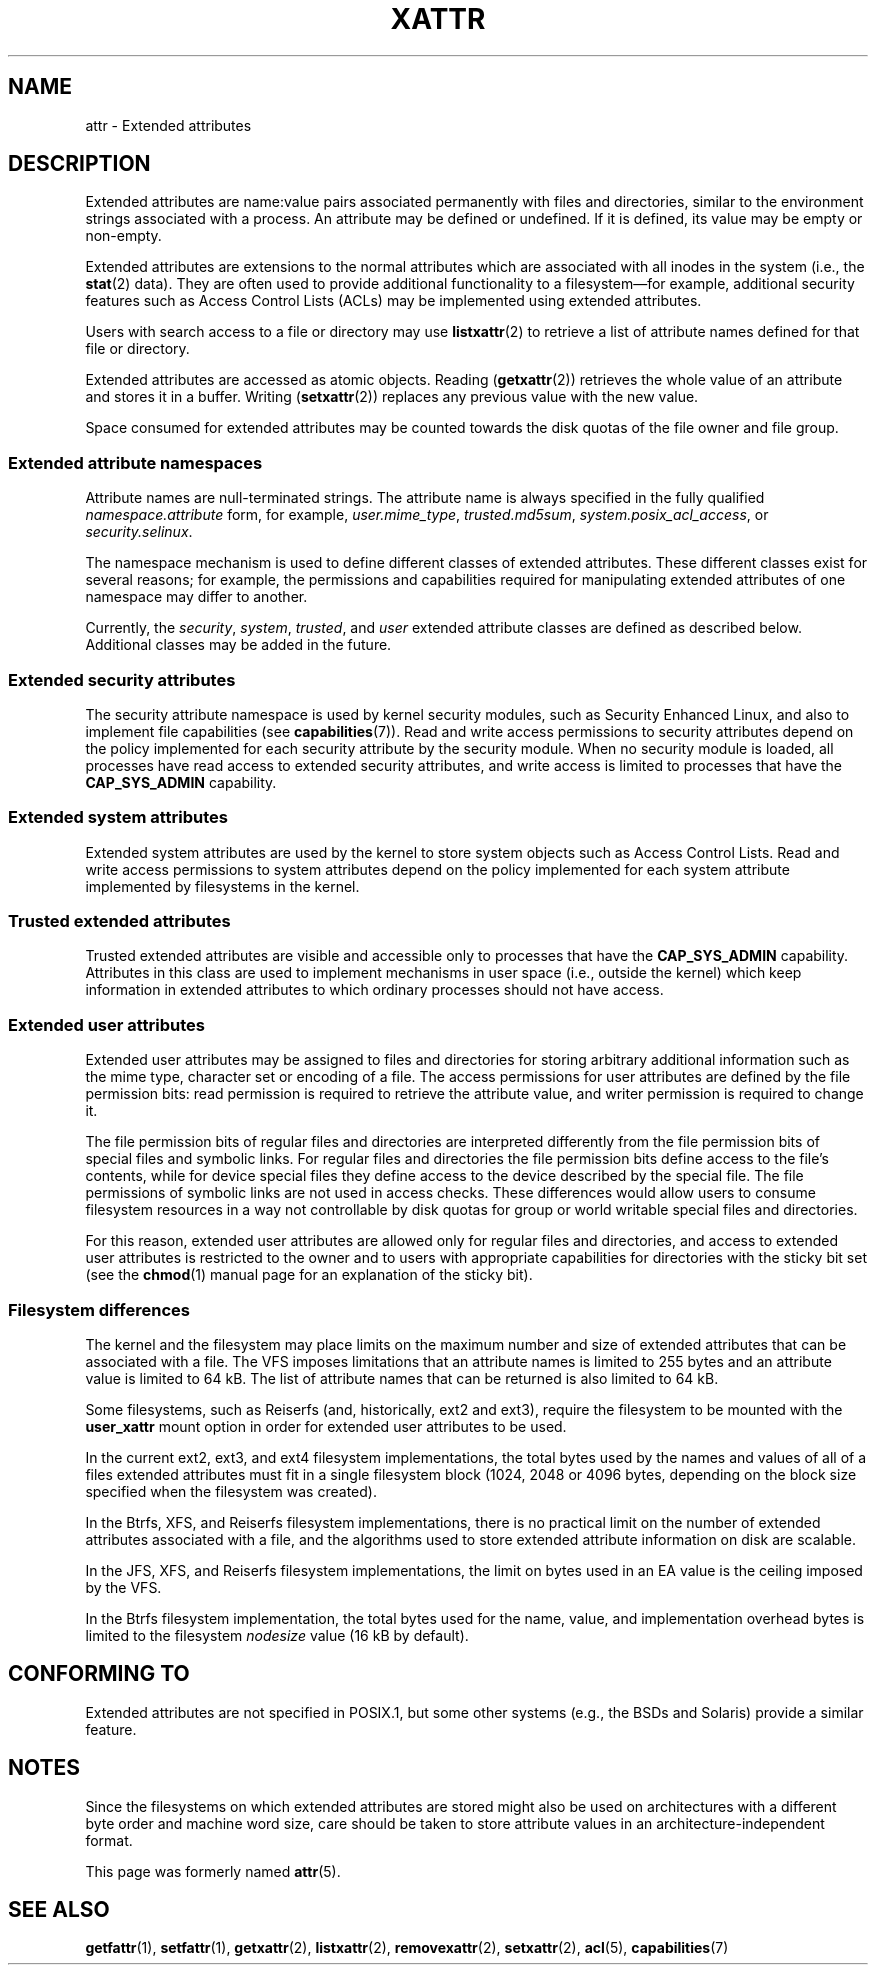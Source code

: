 .\" Extended attributes manual page
.\"
.\" Copyright (C) 2000, 2002, 2007  Andreas Gruenbacher <agruen@suse.de>
.\" Copyright (C) 2001, 2002, 2004, 2007 Silicon Graphics, Inc.
.\" All rights reserved.
.\"
.\" This is free documentation; you can redistribute it and/or
.\" modify it under the terms of the GNU General Public License as
.\" published by the Free Software Foundation; either version 2 of
.\" the License, or (at your option) any later version.
.\"
.\" The GNU General Public License's references to "object code"
.\" and "executables" are to be interpreted as the output of any
.\" document formatting or typesetting system, including
.\" intermediate and printed output.
.\"
.\" This manual is distributed in the hope that it will be useful,
.\" but WITHOUT ANY WARRANTY; without even the implied warranty of
.\" MERCHANTABILITY or FITNESS FOR A PARTICULAR PURPOSE.  See the
.\" GNU General Public License for more details.
.\"
.\" You should have received a copy of the GNU General Public
.\" License along with this manual.  If not, see
.\" <http://www.gnu.org/licenses/>.
.\"
.TH XATTR 7
.SH NAME
attr - Extended attributes
.SH DESCRIPTION
Extended attributes are name:value pairs associated permanently with
files and directories, similar to the environment strings associated
with a process.
An attribute may be defined or undefined.
If it is defined, its value may be empty or non-empty.
.PP
Extended attributes are extensions to the normal attributes which are
associated with all inodes in the system (i.e., the
.BR stat (2)
data).
They are often used to provide additional functionality
to a filesystem\(emfor example, additional security features such as
Access Control Lists (ACLs) may be implemented using extended attributes.
.PP
Users with search access to a file or directory may use
.BR listxattr (2)
to retrieve a list of attribute names defined for that file or directory.
.PP
Extended attributes are accessed as atomic objects.
Reading
.RB ( getxattr (2))
retrieves the whole value of an attribute and stores it in a buffer.
Writing
.RB ( setxattr (2))
replaces any previous value with the new value.
.PP
Space consumed for extended attributes may be counted towards the disk quotas
of the file owner and file group.
.SS Extended attribute namespaces
Attribute names are null-terminated strings.
The attribute name is always specified in the fully qualified
.IR namespace.attribute
form, for example,
.IR user.mime_type ,
.IR trusted.md5sum ,
.IR system.posix_acl_access ,
or
.IR security.selinux .
.PP
The namespace mechanism is used to define different classes of extended
attributes.
These different classes exist for several reasons;
for example, the permissions
and capabilities required for manipulating extended attributes of one
namespace may differ to another.
.PP
Currently, the
.IR security ,
.IR system ,
.IR trusted ,
and
.IR user
extended attribute classes are defined as described below.
Additional classes may be added in the future.
.SS Extended security attributes
The security attribute namespace is used by kernel security modules,
such as Security Enhanced Linux, and also to implement file capabilities (see
.BR capabilities (7)).
Read and write access permissions to security attributes depend on the
policy implemented for each security attribute by the security module.
When no security module is loaded, all processes have read access to
extended security attributes, and write access is limited to processes
that have the
.B CAP_SYS_ADMIN
capability.
.SS Extended system attributes
Extended system attributes are used by the kernel to store system
objects such as Access Control Lists.
Read and write
access permissions to system attributes depend on the policy implemented
for each system attribute implemented by filesystems in the kernel.
.SS Trusted extended attributes
Trusted extended attributes are visible and accessible only to processes that
have the
.B CAP_SYS_ADMIN
capability.
Attributes in this class are used to implement mechanisms in user
space (i.e., outside the kernel) which keep information in extended attributes
to which ordinary processes should not have access.
.SS Extended user attributes
Extended user attributes may be assigned to files and directories for
storing arbitrary additional information such as the mime type,
character set or encoding of a file.
The access permissions for user
attributes are defined by the file permission bits:
read permission is required to retrieve the attribute value,
and writer permission is required to change it.
.PP
The file permission bits of regular files and directories are
interpreted differently from the file permission bits of special files
and symbolic links.
For regular files and directories the file
permission bits define access to the file's contents, while for device special
files they define access to the device described by the special file.
The file permissions of symbolic links are not used in access checks.
These differences would allow users to consume filesystem resources in
a way not controllable by disk quotas for group or world writable
special files and directories.
.PP
For this reason,
extended user attributes are allowed only for regular files and directories,
and access to extended user attributes is restricted to the
owner and to users with appropriate capabilities for directories with the
sticky bit set (see the
.BR chmod (1)
manual page for an explanation of the sticky bit).
.SS Filesystem differences
The kernel and the filesystem may place limits on the maximum number
and size of extended attributes that can be associated with a file.
The VFS imposes limitations that an attribute names is limited to 255 bytes
and an attribute value is limited to 64 kB.
The list of attribute names that
can be returned is also limited to 64 kB.

Some filesystems, such as Reiserfs (and, historically, ext2 and ext3),
require the filesystem to be mounted with the
.B user_xattr
mount option in order for extended user attributes to be used.
.PP
In the current ext2, ext3, and ext4 filesystem implementations,
the total bytes used by the names and values of all of a files
extended attributes must fit in a single filesystem block (1024, 2048
or 4096 bytes, depending on the block size specified when the
filesystem was created).
.PP
In the Btrfs, XFS, and Reiserfs filesystem implementations, there is no
practical limit on the number of extended attributes
associated with a file, and the algorithms used to store extended
attribute information on disk are scalable.

In the JFS, XFS, and Reiserfs filesystem implementations,
the limit on bytes used in an EA value is the ceiling imposed by the VFS.

In the Btrfs filesystem implementation,
the total bytes used for the name, value, and implementation overhead bytes
is limited to the filesystem
.I nodesize
value (16 kB by default).
.SH CONFORMING TO
Extended attributes are not specified in POSIX.1, but some other systems
(e.g., the BSDs and Solaris) provide a similar feature.
.SH NOTES
Since the filesystems on which extended attributes are stored might also
be used on architectures with a different byte order and machine word
size, care should be taken to store attribute values in an
architecture-independent format.

This page was formerly named
.BR attr (5).
.\" .SH AUTHORS
.\" Andreas Gruenbacher,
.\" .RI < a.gruenbacher@bestbits.at >
.\" and the SGI XFS development team,
.\" .RI < linux-xfs@oss.sgi.com >.
.SH SEE ALSO
.BR getfattr (1),
.BR setfattr (1),
.BR getxattr (2),
.BR listxattr (2),
.BR removexattr (2),
.BR setxattr (2),
.BR acl (5),
.BR capabilities (7)
